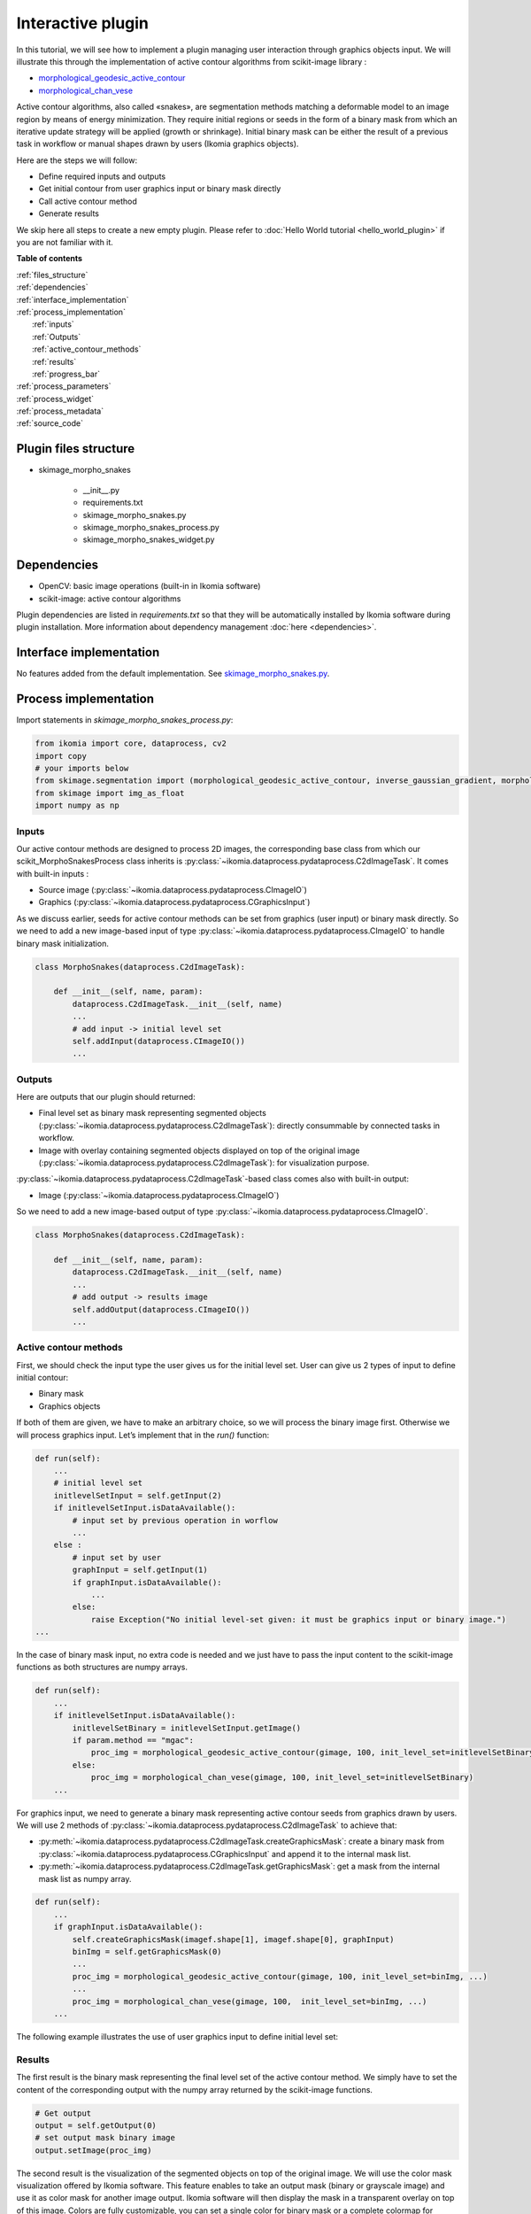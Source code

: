 Interactive plugin
==================

In this tutorial, we will see how to implement a plugin managing user interaction through graphics objects input. 
We will illustrate this through the implementation of active contour algorithms from scikit-image library :

- `morphological_geodesic_active_contour <https://scikit-image.org/docs/stable/api/skimage.segmentation.html#morphological-geodesic-active-contour>`_
- `morphological_chan_vese <https://scikit-image.org/docs/stable/api/skimage.segmentation.html#morphological-chan-vese>`_

Active contour algorithms, also called «snakes», are segmentation methods matching a deformable model to an image region by means
of energy minimization. They require initial regions or seeds in the form of a binary mask from which an iterative update strategy 
will be applied (growth or shrinkage). Initial binary mask can be either the result of a previous task in workflow or manual 
shapes drawn by users (Ikomia graphics objects).

Here are the steps we will follow:

- Define required inputs and outputs
- Get initial contour from user graphics input or binary mask directly
- Call active contour method
- Generate results

We skip here all steps to create a new empty plugin. 
Please refer to :doc:`Hello World tutorial <hello_world_plugin>` if you are not familiar with it.

**Table of contents**

| :ref:`files_structure`
| :ref:`dependencies`
| :ref:`interface_implementation`
| :ref:`process_implementation`
|   :ref:`inputs`
|   :ref:`Outputs`
|   :ref:`active_contour_methods`
|   :ref:`results`
|   :ref:`progress_bar`
| :ref:`process_parameters`
| :ref:`process_widget`
| :ref:`process_metadata`
| :ref:`source_code`


.. _files_structure:

Plugin files structure
----------------------

- skimage_morpho_snakes

    - __init__.py
    - requirements.txt
    - skimage_morpho_snakes.py
    - skimage_morpho_snakes_process.py
    - skimage_morpho_snakes_widget.py

.. _dependencies:

Dependencies
------------

- OpenCV: basic image operations (built-in in Ikomia software)
- scikit-image: active contour algorithms

Plugin dependencies are listed in *requirements.txt* so that they will be automatically installed by Ikomia software
during plugin installation. More information about dependency management :doc:`here <dependencies>`.

.. _interface_implementation:

Interface implementation
------------------------

No features added from the default implementation.
See `skimage_morpho_snakes.py <https://github.com/Ikomia-dev/skimage_morpho_snakes/blob/main/skimage_morpho_snakes.py>`_.

.. _process_implementation:

Process implementation
----------------------

Import statements in *skimage_morpho_snakes_process.py*:

.. code-block:: python

    from ikomia import core, dataprocess, cv2
    import copy
    # your imports below
    from skimage.segmentation import (morphological_geodesic_active_contour, inverse_gaussian_gradient, morphological_chan_vese)
    from skimage import img_as_float
    import numpy as np

.. _inputs:

Inputs
^^^^^^

Our active contour methods are designed to process 2D images, the corresponding base class from which our 
scikit_MorphoSnakesProcess class inherits is :py:class:`~ikomia.dataprocess.pydataprocess.C2dImageTask`. It comes with built-in inputs :

- Source image (:py:class:`~ikomia.dataprocess.pydataprocess.CImageIO`)
- Graphics (:py:class:`~ikomia.dataprocess.pydataprocess.CGraphicsInput`)

As we discuss earlier, seeds for active contour methods can be set from graphics (user input) or binary mask directly. 
So we need to add a new image-based input of type :py:class:`~ikomia.dataprocess.pydataprocess.CImageIO` to handle binary mask initialization.

.. code-block:: python

    class MorphoSnakes(dataprocess.C2dImageTask):

        def __init__(self, name, param):
            dataprocess.C2dImageTask.__init__(self, name)
            ...
            # add input -> initial level set
            self.addInput(dataprocess.CImageIO())
            ...

.. _outputs:

Outputs
^^^^^^^
Here are outputs that our plugin should returned:

- Final level set as binary mask representing segmented objects (:py:class:`~ikomia.dataprocess.pydataprocess.C2dImageTask`): directly consummable by connected tasks in workflow.
- Image with overlay containing segmented objects displayed on top of the original image (:py:class:`~ikomia.dataprocess.pydataprocess.C2dImageTask`): for visualization purpose.

:py:class:`~ikomia.dataprocess.pydataprocess.C2dImageTask`-based class comes also with built-in output:

- Image (:py:class:`~ikomia.dataprocess.pydataprocess.CImageIO`)

So we need to add a new image-based output of type :py:class:`~ikomia.dataprocess.pydataprocess.CImageIO`.

.. code-block:: python

    class MorphoSnakes(dataprocess.C2dImageTask):

        def __init__(self, name, param):
            dataprocess.C2dImageTask.__init__(self, name)
            ...
            # add output -> results image
            self.addOutput(dataprocess.CImageIO())
            ...

.. _active_contour_methods:

Active contour methods
^^^^^^^^^^^^^^^^^^^^^^

First, we should check the input type the user gives us for the initial level set.
User can give us 2 types of input to define initial contour:

- Binary mask
- Graphics objects

If both of them are given, we have to make an arbitrary choice, so we will process the binary image first. 
Otherwise we will process graphics input. Let’s implement that in the *run()* function:

.. code-block:: python

    def run(self):
        ...
        # initial level set
        initlevelSetInput = self.getInput(2)
        if initlevelSetInput.isDataAvailable():
            # input set by previous operation in worflow  
            ...
        else :
            # input set by user
            graphInput = self.getInput(1)
            if graphInput.isDataAvailable():
                ...
            else:
                raise Exception("No initial level-set given: it must be graphics input or binary image.")
    ...

In the case of binary mask input, no extra code is needed and we just have to pass the input content to 
the scikit-image functions as both structures are numpy arrays.

.. code-block:: python

    def run(self):
        ...
        if initlevelSetInput.isDataAvailable():
            initlevelSetBinary = initlevelSetInput.getImage()
            if param.method == "mgac":
                proc_img = morphological_geodesic_active_contour(gimage, 100, init_level_set=initlevelSetBinary)
            else:
                proc_img = morphological_chan_vese(gimage, 100, init_level_set=initlevelSetBinary)
        ...

For graphics input, we need to generate a binary mask representing active contour seeds from graphics drawn by users. 
We will use 2 methods of :py:class:`~ikomia.dataprocess.pydataprocess.C2dImageTask` to achieve that:

- :py:meth:`~ikomia.dataprocess.pydataprocess.C2dImageTask.createGraphicsMask`: create a binary mask from :py:class:`~ikomia.dataprocess.pydataprocess.CGraphicsInput` and append it to the internal mask list.
- :py:meth:`~ikomia.dataprocess.pydataprocess.C2dImageTask.getGraphicsMask`: get a mask from the internal mask list as numpy array.

.. code-block:: python

    def run(self):
        ...
        if graphInput.isDataAvailable():
            self.createGraphicsMask(imagef.shape[1], imagef.shape[0], graphInput)
            binImg = self.getGraphicsMask(0)
            ...
            proc_img = morphological_geodesic_active_contour(gimage, 100, init_level_set=binImg, ...)
            ...
            proc_img = morphological_chan_vese(gimage, 100,  init_level_set=binImg, ...)
        ...

The following example illustrates the use of user graphics input to define initial level set:

.. image:: _static/interactive_plugin.jpg

.. _results:

Results
^^^^^^^

The first result is the binary mask representing the final level set of the active contour method. 
We simply have to set the content of the corresponding output with the numpy array returned
by the scikit-image functions.

.. code-block:: python

    # Get output
    output = self.getOutput(0)
    # set output mask binary image
    output.setImage(proc_img)


The second result is the visualization of the segmented objects on top of the original image. 
We will use the color mask visualization offered by Ikomia software. This feature enables to
take an output mask (binary or grayscale image) and use it as color mask for another image output.
Ikomia software will then display the mask in a transparent overlay on top of this image.
Colors are fully customizable, you can set a single color for binary mask or a complete colormap for grayscale mask.

In our example, we want to display the final level set on top of the original image, so we need 
to forward the original input to a given output (see :py:meth:`~ikomia.dataprocess.pydataprocess.C2dImageTask.forwardInputImage`):

.. code-block:: python

    self.forwardInputImage(0, 1) 

And we apply the color mask vizualisation in red (see :py:meth:`~ikomia.dataprocess.pydataprocess.C2dImageTask.setOutputColorMap`):

.. code-block:: python

    self.setOutputColorMap(1, 0, [[255,0,0]])

.. _progress_bar:

Progress bar
^^^^^^^^^^^^

Note that functions *morphological_geodesic_active_contour()* and *morphological_chan_vese()* from scikit-image 
have one specificity that can be usefull for us. They have an *iter_callback* parameter called once per iteration
we can use to refresh the progress bar of Ikomia software. We call :py:meth:`~ikomia.core.pycore.CWorkflowTask.emitStepProgress`
in a lambda function given *to iter_callback* parameter:

.. code-block:: python

    proc_img = morphological_geodesic_active_contour(..., iter_callback=(lambda callback: self.emitStepProgress())

We also need to specify the number of iterations (steps) to our progress bar by overriding 
:py:meth:`~ikomia.core.pycore.CWorkflowTask.getProgressSteps`:

.. code-block:: python

    class MorphoSnakes(dataprocess.C2dImageTask):

        def getProgressSteps(self, eltCount=1):
            param = self.getParam()
            if param.method == "mgac":
                nb_iter = param.mgac_iterations
            else :
                nb_iter = param.mcv_iterations
            
            return nb_iter

.. _process_parameters:

Process parameters
------------------

We will now focus on adding some parameters to our process. We want to control available parameters from scikit-image methods. 

Morphological active contour:

- gImage : (M, N) or (L, M, N) array, preprocessed image or volume to be segmented.
- iterations : uint, number of iterations to run.
- init_level_set : (M, N) array, or (L, M, N) array
- smoothing : uint, optional, number of time the smoothing operator is applied per iteration.
- threshold :  float, optional, areas of the image with a value smaller than this threshold will be considered borders.
- balloon :  float, optional, force to guide the contour, positive value → expand the contour / negative value → shrink the contour.
- iter_callback : function called once per iteration, optional
      
Morphological Chan Vese:

- gImage : (M, N) or (L, M, N) array, preprocessed image or volume to be segmented.
- iterations : uint, number of iterations to run.
- init_level_set : (M, N) array, or (L, M, N) array
- smoothing : uint, optional, number of time the smoothing operator is applied per iteration.
- lamnda1 : float, optional, weight parameter for the outer region.
- lamnda2 : float, optional,weight parameter for the inner region.
- iter_callback : function called once per iteration, optional

First, we add member variables in the parameters class, they will be accessible from the process.
Note the presence of functions :py:meth:`~ikomia.core.pycore.CWorkflowTaskParam.setParamMap` and
:py:meth:`~ikomia.core.pycore.CWorkflowTaskParam.getParamMap()` which are required to save/load values when user wants to save his workflow.

.. code-block:: python

    class MorphoSnakesParam(core.CWorkflowTaskParam):

        def __init__(self):
            core.CWorkflowTaskParam.__init__(self)
            # parameters
            self.method = "mgac"
            self.mgac_amplification_contour = "Inverse gaussian gradient"
            self.mgac_iterations = 100
            self.mgac_smoothing = 1
            self.mgac_threshold = 'auto'
            self.mgac_balloon = 0
            self.mcv_iterations = 100
            self.mcv_smoothing = 1
            self.mcv_lambda1 = 1
            self.mcv_lambda2 = 1

        def setParamMap(self, paramMap):
            # Set parameters values from Ikomia application
            self.method = int(paramMap["method"])
            self.mgac_amplification_contour = int(paramMap["mgac_amplification_contour"])
            self.mgac_iterations = int(paramMap["mgac_iterations"])
            self.mgac_smoothing = int(paramMap["mgac_smoothing"])
            self.mgac_threshold = int(paramMap["mgac_threshold"])
            self.mgac_balloon = int(paramMap["mgac_balloon"])
            self.mcv_iterations = int(paramMap["mcv_iterations"])
            self.mcv_smoothing = int(paramMap["mcv_smoothing"])
            self.mcv_lambda1 = int(paramMap["mcv_lambda1"])
            self.mcv_lambda2 = int(paramMap["mcv_lambda2"])

        def getParamMap(self):
            # Send parameters values to Ikomia application
            # Create the specific dict structure (string container)
            paramMap = core.ParamMap()
            paramMap["method"] = str(self.method)
            paramMap["mgac_amplification_contour"] = str(self.mgac_amplification_contour)
            paramMap["mgac_iterations"] = str(self.mgac_iterations)
            paramMap["mgac_smoothing"] = str(self.mgac_smoothing)
            paramMap["mgac_threshold"] = str(self.mgac_threshold)
            paramMap["mgac_balloon"] = str(self.mgac_balloon)
            paramMap["mcv_iterations"] = str(self.mcv_iterations)
            paramMap["mcv_smoothing"] = str(self.mcv_smoothing)
            paramMap["mcv_lambda1"] = str(self.mcv_lambda1)
            paramMap["mcv_lambda2"] = str(self.mcv_lambda2)
            return paramMap

We now modify the *run()* method to give parameters to our function:

.. code-block:: python

    class MorphoSnakes(dataprocess.C2dImageTask):

        def run(self):
            ...
            # Get parameters
            param = self.getParam()
            ...

            proc_img = morphological_geodesic_active_contour(
                gimage, 
                param.mgac_iterations, 
                init_level_set=initlevelSetBinary, 
                smoothing=param.mgac_smoothing, 
                threshold=param.mgac_threshold,
                balloon=param.mgac_balloon, 
                iter_callback=(lambda callback: self.emitStepProgress())).astype(np.uint8) * 255

.. _process_widget:

Process widget
--------------

At this point, parameters are only available from source code. The role of the plugin widget is to open parameters 
configuration to the user. We will use PyQt framework for this example. We implement the widget part in the file 
*skimage_morpho_snakes_widget.py*. The widget layout is created in the constructor. Like the process class, 
the constructor receives an instance of the parameters structure to initialize the widget components.

We let the user choose the active contour method, so we need him to select the method in order to display 
the appropriate parameters. We will use the **QStackedWidget** component.

.. image:: _static/qstacked_widget.jpg

Global widget initialization

.. code-block:: python

    class MorphoSnakesWidget(core.CWorkflowTaskWidget):

        def __init__(self, param, parent):
            # Create layout : QGridLayout by default
            self.gridLayout = QGridLayout()

            # snake methods available
            self.mgac = QWidget()
            self.chanVese = QWidget()

            # set all parameters widgets
            self.methodWidget()
            self.mgacWidget()
            self.chanVeseWidget()

            # main widget
            self.stack = QStackedWidget()
            self.stack.addWidget(self.mgac)
            self.stack.addWidget(self.chanVese)
            self.gridLayout.addWidget(self.stack, 2, 0)
            self.gridLayout.setRowStretch(3,3)

            # PyQt -> Qt wrapping
            layoutPtr = utils.PyQtToQt(self.gridLayout)

            # Set widget layout
            self.setLayout(layoutPtr)

            # update left parameter panel
            if self.parameters.method != "mgac":
            self.comboMethod.setCurrentIndex(1)

Note: *self.gridLayout.setRowStretch(n, n)* forces items to stay on top of the gridlayout.

Method selection:

.. code-block:: python

    class MorphoSnakesWidget(core.CWorkflowTaskWidget):
        ...
        def methodWidget(self):
            label_method = QLabel("Methods :")
            self.comboMethod = QComboBox()
            self.comboMethod.addItem("Morphological Geodesic Active Contour")
            self.comboMethod.addItem("Morphological Chan Vese")
            self.comboMethod.currentIndexChanged.connect(self.OnMethodChange)

            self.gridLayout.setRowStretch(0,0)
            self.gridLayout.addWidget(label_method, 0, 0)
            self.gridLayout.setRowStretch(1,1)
            self.gridLayout.addWidget(self.comboMethod, 1, 0)
            self.gridLayout.setRowStretch(2,2)


MGAC method parameters (see `source code <https://github.com/Ikomia-dev/IkomiaPluginsPython/blob/master/scikit_MorphoSnakes/scikit_MorphoSnakes_widget.py>`_ for details)

.. code-block:: python

    class MorphoSnakesWidget(core.CWorkflowTaskWidget):

        def mgacWidget(self):
            ...


Chan Vese method parameters (see `source code <https://github.com/Ikomia-dev/IkomiaPluginsPython/blob/master/scikit_MorphoSnakes/scikit_MorphoSnakes_widget.py>`_ for details)

.. code-block:: python

    class MorphoSnakesWidget(core.CWorkflowTaskWidget):

        def chanVeseWidget(self):
            ...

We use the slot *self.OnMethodChange()* to change current index of our QStackWidget according to the selected method.

.. code-block:: python

    class MorphoSnakesWidget(core.CWorkflowTaskWidget):
        #pySlot
        def OnMethodChange(self):
            if self.comboMethod.currentText() == "Morphological Geodesic Active Contour":
                self.stack.setCurrentIndex(0)
            else :
                self.stack.setCurrentIndex(1)

Let’s see how our widget looks:

.. image:: _static/parameters_CV.jpg
    :width: 50%
.. image:: _static/parameters_MGAC.jpg
    :width: 47%

Last thing, we have to update process parameters when a user change values through the widget. 
We do that by overriding *onApply()* method which is called when user clicks the *Apply* button.

.. code-block:: python

    class MorphoSnakesWidget(core.CWorkflowTaskWidget):

        def onApply(self):
            # Apply button clicked slot
            if self.comboMethod.currentText() == "Morphological Geodesic Active Contour":
                self.parameters.method = "mgac"

                if self.mgac_coutour_check.isChecked():
                    self.parameters.mgac_amplification_contour = self.mgac_stack_comboContour.currentText()
                else :
                    self.parameters.mgac_amplification_contour = None

                self.parameters.mgac_iterations = self.mgac_spin_iterations.value()
                self.parameters.mgac_smoothing = self.mgac_spin_smooth.value()

                if self.mgac_threshold_check.isChecked():
                    self.parameters.mgac_threshold = 'auto'
                else :
                    self.parameters.mgac_threshold = self.mgac_spin_threshold.value()

                self.parameters.mgac_balloon = self.mgac_spin_balloon.value()
            else :
                self.parameters.method = "mcv"
                self.parameters.mcv_iterations = self.mcv_spin_iterations.value()
                self.parameters.mcv_smoothing = self.mcv_spin_smooth.value()
                self.parameters.mcv_lambda1 = self.mcv_spin_lambda1.value()
                self.parameters.mcv_lambda2 = self.mcv_spin_lambda2.value()

            # Send signal to launch the process
            self.emitApply(self.parameters)

.. _process_metadata:

Process metadata
----------------

Finally, we will add some useful information about our plugin. Ikomia software manages such information and 
display it to the user (parameters widget, Ikomia Apps). Metadata can be added in the constructor of the process 
factory class in *skimage_morpho_snakes_process.py*. We have to fill the member object info, 
see :py:class:`~ikomia.dataprocess.pydataprocess.CTaskInfo` for details.

**Our plugin is now fully functional and interactive !**

.. _source_code:

Source code
-----------

`requirements.txt <https://github.com/Ikomia-dev/skimage_morpho_snakes/blob/main/requirements.txt>`_

`skimage_morpho_snakes.py <https://github.com/Ikomia-dev/skimage_morpho_snakes/blob/main/skimage_morpho_snakes.py>`_

`skimage_morpho_snakes_process.py <https://github.com/Ikomia-dev/skimage_morpho_snakes/blob/main/skimage_morpho_snakes_process.py>`_

`skimage_morpho_snakes_widget.py <https://github.com/Ikomia-dev/skimage_morpho_snakes/blob/main/skimage_morpho_snakes_widget.py>`_
